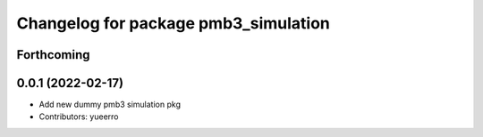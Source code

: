^^^^^^^^^^^^^^^^^^^^^^^^^^^^^^^^^^^^^
Changelog for package pmb3_simulation
^^^^^^^^^^^^^^^^^^^^^^^^^^^^^^^^^^^^^

Forthcoming
-----------

0.0.1 (2022-02-17)
------------------
* Add new dummy pmb3 simulation pkg
* Contributors: yueerro
